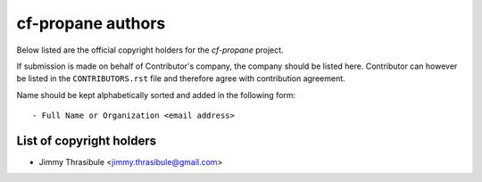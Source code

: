cf-propane authors
==================

Below listed are the official copyright holders for the *cf-propane*
project.

If submission is made on behalf of Contributor's company, the company
should be listed here. Contributor can however be listed in the
``CONTRIBUTORS.rst`` file and therefore agree with contribution
agreement.

Name should be kept alphabetically sorted and added in the following
form::

    - Full Name or Organization <email address>


List of copyright holders
-------------------------

- Jimmy Thrasibule <jimmy.thrasibule@gmail.com>

